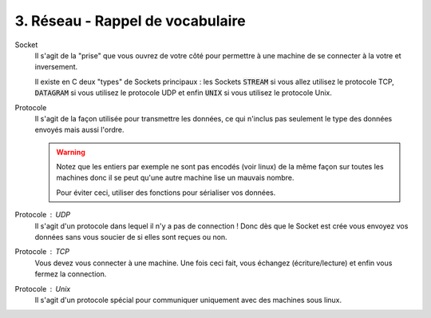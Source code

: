 =============================================
3. Réseau - Rappel de vocabulaire
=============================================

Socket
	Il s'agit de la "prise" que vous ouvrez de votre côté pour permettre
	à une machine de se connecter à la votre et inversement.

	Il existe en C deux "types" de Sockets principaux : les Sockets
	:code:`STREAM` si vous allez utilisez le protocole TCP,
	:code:`DATAGRAM` si vous utilisez le protocole UDP et enfin
	:code:`UNIX` si vous utilisez le protocole Unix.

Protocole
	Il s'agit de la façon utilisée pour transmettre les données, ce qui n'inclus
	pas seulement le type des données envoyés mais aussi l'ordre.

	.. warning::

		Notez que les entiers par exemple ne sont pas encodés (voir linux) de la même façon
		sur toutes les machines donc il se peut qu'une autre machine lise un mauvais nombre.

		Pour éviter ceci, utiliser des fonctions pour sérialiser vos données.

Protocole : UDP
	Il s'agit d'un protocole dans lequel il n'y a pas de connection ! Donc dès que le Socket
	est crée vous envoyez vos données sans vous soucier de si elles sont reçues ou non.

Protocole : TCP
	Vous devez vous connecter à une machine. Une fois ceci fait, vous échangez (écriture/lecture) et
	enfin vous fermez la connection.

Protocole : Unix
	Il s'agit d'un protocole spécial pour communiquer uniquement avec des machines sous linux.